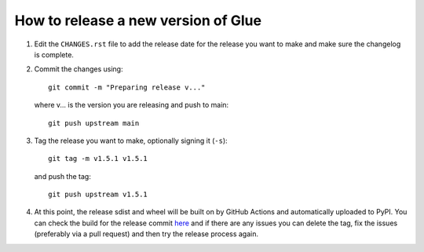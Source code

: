 How to release a new version of Glue
====================================

#. Edit the ``CHANGES.rst`` file to add the release date for the release
   you want to make and make sure the changelog is complete.

#. Commit the changes using::

    git commit -m "Preparing release v..."

   where v... is the version you are releasing and push to main::

    git push upstream main

#. Tag the release you want to make, optionally signing it (``-s``)::

    git tag -m v1.5.1 v1.5.1

   and push the tag::

    git push upstream v1.5.1

#. At this point, the release sdist and wheel will be built on by GitHub
   Actions and automatically uploaded to PyPI. You can check the build
   for the release commit `here <https://github.com/glue-viz/glue/actions/>`_
   and if there are any issues you can delete the tag, fix the issues
   (preferably via a pull request) and then try the release process
   again.
